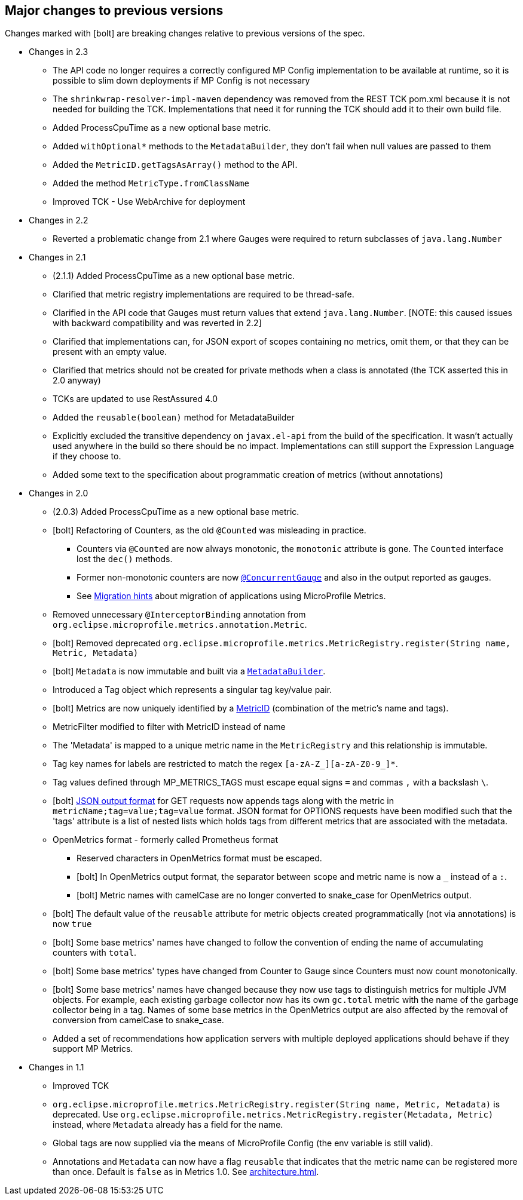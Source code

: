 //
// Copyright (c) 2016-2018 Contributors to the Eclipse Foundation
//
// See the NOTICE file(s) distributed with this work for additional
// information regarding copyright ownership.
//
// Licensed under the Apache License, Version 2.0 (the "License");
// you may not use this file except in compliance with the License.
// You may obtain a copy of the License at
//
//     http://www.apache.org/licenses/LICENSE-2.0
//
// Unless required by applicable law or agreed to in writing, software
// distributed under the License is distributed on an "AS IS" BASIS,
// WITHOUT WARRANTIES OR CONDITIONS OF ANY KIND, either express or implied.
// See the License for the specific language governing permissions and
// limitations under the License.
//
// SPDX-License-Identifier: Apache-2.0
//

== Major changes to previous versions

Changes marked with icon:bolt[role="red"] are breaking changes relative to previous versions of the spec.

* Changes in 2.3
** The API code no longer requires a correctly configured MP Config implementation to be available at runtime, so it is possible to slim down deployments if MP Config is not necessary 
** The `shrinkwrap-resolver-impl-maven` dependency was removed from the REST TCK pom.xml because it is not needed for building the TCK. Implementations that need it for running the TCK should add it to their own build file.
** Added ProcessCpuTime as a new optional base metric.
** Added `withOptional*` methods to the `MetadataBuilder`, they don't fail when null values are passed to them
** Added the `MetricID.getTagsAsArray()` method to the API.
** Added the method `MetricType.fromClassName`
** Improved TCK - Use WebArchive for deployment

* Changes in 2.2
** Reverted a problematic change from 2.1 where Gauges were required to return subclasses of `java.lang.Number` 

* Changes in 2.1
** (2.1.1) Added ProcessCpuTime as a new optional base metric.
** Clarified that metric registry implementations are required to be thread-safe.
** Clarified in the API code that Gauges must return values that extend `java.lang.Number`.  [NOTE: this caused issues with backward compatibility and was reverted in 2.2]
** Clarified that implementations can, for JSON export of scopes containing no metrics, omit them, or that they can be present with an empty value.
** Clarified that metrics should not be created for private methods when a class is annotated (the TCK asserted this in 2.0 anyway)
** TCKs are updated to use RestAssured 4.0
** Added the `reusable(boolean)` method for MetadataBuilder 
** Explicitly excluded the transitive dependency on `javax.el-api` from the build of the specification. It wasn't actually used anywhere in the build so there should be no impact. 
Implementations can still support the Expression Language if they choose to.  
** Added some text to the specification about programmatic creation of metrics (without annotations)

* Changes in 2.0
** (2.0.3) Added ProcessCpuTime as a new optional base metric.
** icon:bolt[role="red"] Refactoring of Counters, as the old `@Counted` was misleading in practice.
*** Counters via `@Counted` are now always monotonic, the `monotonic` attribute is gone.
The `Counted` interface lost the `dec()` methods.
*** Former non-monotonic counters are now <<app-programming-model#ConcurrentGaugeDef,`@ConcurrentGauge`>> and also in the output reported as gauges.
*** See <<appendix#migration-hint-to-20, Migration hints>> about migration of applications using MicroProfile Metrics.
** Removed unnecessary `@InterceptorBinding` annotation from `org.eclipse.microprofile.metrics.annotation.Metric`.
** icon:bolt[role="red"] Removed deprecated `org.eclipse.microprofile.metrics.MetricRegistry.register(String name, Metric, Metadata)`
** icon:bolt[role="red"]  `Metadata` is now immutable and built via a <<app-programming-model#pgm-metadata,`MetadataBuilder`>>.
** Introduced a Tag object which represents a singular tag key/value pair.
** icon:bolt[role="red"] Metrics are now uniquely identified by a <<architecture#metricid-data-def,MetricID>> (combination of the metric's name and tags).
** MetricFilter modified to filter with MetricID instead of name
** The 'Metadata' is mapped to a unique metric name in the `MetricRegistry` and this relationship is immutable.
** Tag key names for labels are restricted to match the regex `[a-zA-Z_][a-zA-Z0-9_]*`.
** Tag values defined through MP_METRICS_TAGS must escape equal signs `=` and commas `,` with a backslash `\`.
** icon:bolt[role="red"] <<rest-endpoints#json-format-def,JSON output format>> for GET requests now appends tags along with the metric in `metricName;tag=value;tag=value` format.
JSON format for OPTIONS requests have been modified such that the 'tags' attribute is a list of nested lists which holds tags from different metrics that
 are associated with the metadata.
** OpenMetrics format - formerly called Prometheus format
*** Reserved characters in OpenMetrics format must be escaped.
*** icon:bolt[role="red"] In OpenMetrics output format, the separator between scope and metric name is now a `_` instead of a `:`.
*** icon:bolt[role="red"] Metric names with camelCase are no longer converted to snake_case for OpenMetrics output.
** icon:bolt[role="red"] The default value of the `reusable` attribute for metric objects created programmatically (not via annotations) is now `true`
** icon:bolt[role="red"] Some base metrics' names have changed to follow the convention of ending the name of accumulating counters with `total`.
** icon:bolt[role="red"] Some base metrics' types have changed from Counter to Gauge since Counters must now count monotonically.
** icon:bolt[role="red"] Some base metrics' names have changed because they now use tags to distinguish metrics for multiple JVM objects. For example,
each existing garbage collector now has its own `gc.total` metric with the name of the garbage collector being in a tag. Names
of some base metrics in the OpenMetrics output are also affected by the removal of conversion from camelCase to snake_case.
** Added a set of recommendations how application servers with multiple deployed applications should behave if they support MP Metrics.

* Changes in 1.1
** Improved TCK
** `org.eclipse.microprofile.metrics.MetricRegistry.register(String name, Metric, Metadata)` is deprecated.
Use `org.eclipse.microprofile.metrics.MetricRegistry.register(Metadata, Metric)` instead, where `Metadata`
already has a field for the name.
** Global tags are now supplied via the means of MicroProfile Config (the env variable is still valid).
** Annotations and `Metadata` can now have a flag `reusable` that indicates that the metric name can be registered
more than once. Default is `false` as in Metrics 1.0. See <<architecture#reusing_metrics>>.
